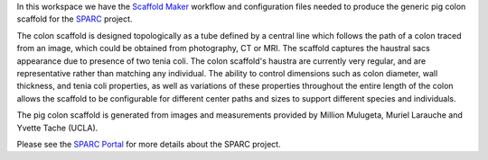 In this workspace we have the `Scaffold Maker <https://github.com/ABI-Software/scaffoldmaker>`_ workflow and configuration files needed to produce the generic pig colon scaffold for the `SPARC <https://commonfund.nih.gov/sparc>`_ project. 

.. image:: thumbnail.png
   :width: 50%
   :alt: Rendering of the generic pig colon scaffold.

The colon scaffold is designed topologically as a tube defined by a central line which follows the path of a colon traced from an image, which could be obtained from photography, CT or MRI. The scaffold captures the haustral sacs appearance due to presence of two tenia coli.  The colon scaffold's haustra are currently very regular, and are representative rather than matching any individual. The ability to control dimensions such as colon diameter, wall thickness, and tenia coli properties, as well as variations of these properties throughout the entire length of the colon allows the scaffold to be configurable for different center paths and sizes to support different species and individuals. 

The pig colon scaffold is generated from images and measurements provided by Million Mulugeta, Muriel Larauche and Yvette Tache (UCLA).

Please see the `SPARC Portal <https://sparc.science>`_ for more details about the SPARC project.